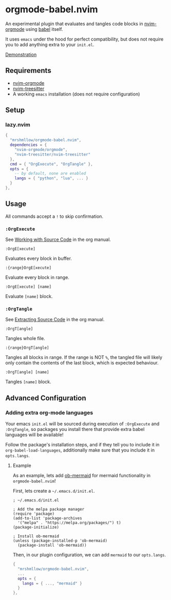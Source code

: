 * orgmode-babel.nvim

An experimental plugin that evaluates and tangles code blocks in
[[https://github.com/nvim-orgmode/orgmode][nvim-orgmode]] using
[[https://orgmode.org/worg/org-contrib/babel/][babel]] itself.

It uses ~emacs~ under the hood for perfect compatibility, but does not require
you to add anything extra to your ~init.el~.

[[https://github.com/mrshmllow/BetterRecipeBook/assets/40532058/b1ca7384-4bb3-47d8-9148-b85f3a2ea54a][Demonstration]]

** Requirements

- [[https://github.com/nvim-orgmode/orgmode][nvim-orgmode]]
- [[https://github.com/nvim-treesitter/nvim-treesitter][nvim-treesitter]]
- A working ~emacs~ installation (does not require configuration)

** Setup

*** lazy.nvim

#+begin_src lua
{
  "mrshmllow/orgmode-babel.nvim",
  dependencies = {
    "nvim-orgmode/orgmode",
    "nvim-treesitter/nvim-treesitter"
  },
  cmd = { "OrgExecute", "OrgTangle" },
  opts = {
    -- by default, none are enabled
    langs = { "python", "lua", ... }
  }
},
#+end_src

** Usage

All commands accept a ~!~ to skip confirmation.

*** ~:OrgExecute~

See [[https://orgmode.org/manual/Working-with-Source-Code.html][Working with
    Source Code]] in the org manual.

#+begin_src
:OrgE[xecute]
#+end_src

Evaluates every block in buffer.

#+begin_src
:{range}OrgE[xecute]
#+end_src

Evaluate every block in range.

#+begin_src
:OrgE[xecute] [name]
#+end_src

Evaluate ~[name]~ block.

*** ~:OrgTangle~

See [[https://orgmode.org/manual/Extracting-Source-Code.html][Extracting Source
    Code]] in the org manual.

#+begin_src
:OrgT[angle]
#+end_src

Tangles whole file.

#+begin_src
:{range}OrgT[angle]
#+end_src

Tangles all blocks in range. If the range is NOT ~%~, the tangled file will
likely only contain the contents of the last block, which is expected
behaviour.

#+begin_src
:OrgT[angle] [name]
#+end_src

Tangles ~[name]~ block.

** Advanced Configuration
*** Adding extra org-mode languages
 
Your emacs ~init.el~ will be sourced during execution of ~:OrgExecute~ and
~:OrgTangle~, so packages you install there that provide extra babel
languages will be available!

Follow the package's installation steps, and if they tell you to include it in
~org-babel-load-languages~, additionally make sure that you include it in
~opts.langs~.

**** Example

As an example, lets add [[https://github.com/arnm/ob-mermaid][ob-mermaid]] for
mermaid functionality in ~orgmode-babel.nvim~!

First, lets create a =~/.emacs.d/init.el=.

#+begin_src lisp init.el
; ~/.emacs.d/init.el

; Add the melpa package manager
(require 'package)
(add-to-list 'package-archives
  '("melpa" . "https://melpa.org/packages/") t)
(package-initialize)

; Install ob-mermaid
(unless (package-installed-p 'ob-mermaid)
  (package-install 'ob-mermaid))
#+end_src

Then, in our plugin configuration, we can add ~mermaid~ to our ~opts.langs~.

#+begin_src lua
{
  "mrshmllow/orgmode-babel.nvim",
  ...
  opts = {
    langs = { ..., "mermaid" }
  }
},
#+end_src
